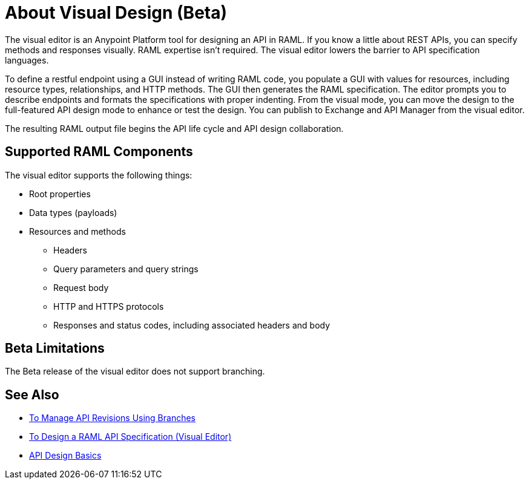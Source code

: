 = About Visual Design (Beta)

The visual editor is an Anypoint Platform tool for designing an API in RAML. If you know a little about REST APIs, you can specify methods and responses visually. RAML expertise isn't required. The visual editor lowers the barrier to API specification languages. 

To define a restful endpoint using a GUI instead of writing RAML code, you populate a GUI with values for resources, including resource types, relationships, and HTTP methods. The GUI then generates the RAML specification. The editor prompts you to describe endpoints and formats the specifications with proper indenting. From the visual mode, you can move the design to the full-featured API design mode to enhance or test the design. You can publish to Exchange and API Manager from the visual editor.

The resulting RAML output file begins the API life cycle and API design collaboration. 

== Supported RAML Components

The visual editor supports the following things:

* Root properties
* Data types (payloads)
* Resources and methods
** Headers
** Query parameters and query strings
** Request body
** HTTP and HTTPS protocols
** Responses and status codes, including associated headers and body

== Beta Limitations

The Beta release of the visual editor does not support branching.

== See Also

* link:/design-center/v/1.0/design-manage-revisions-task[To Manage API Revisions Using Branches]
* link:/design-center/v/1.0/design-raml-api-v-task[To Design a RAML API Specification (Visual Editor)]
* link:/design-center/v/1.0/design-api-basics-tasks[API Design Basics]


